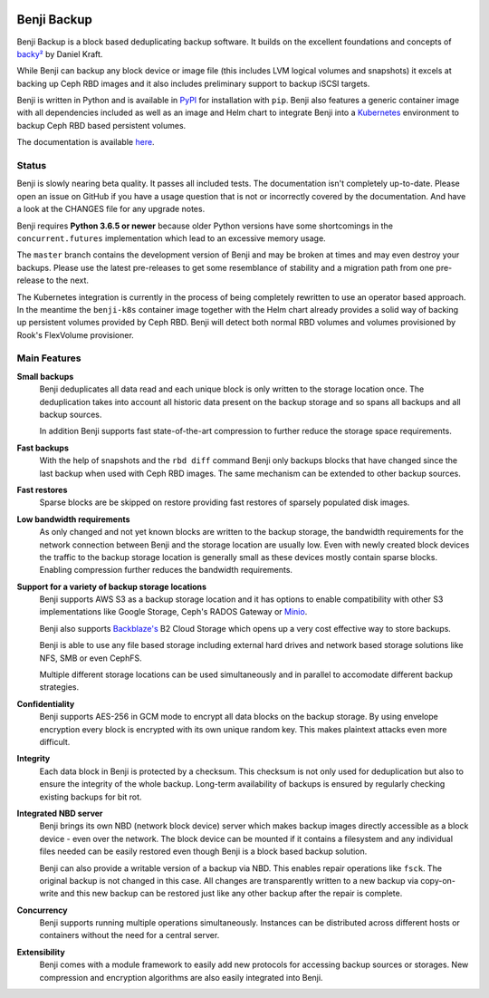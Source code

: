 .. image:: https://img.shields.io/github/workflow/status/elemental-lf/benji/All-in-One/master?style=plastic
    :target: https://github.com/elemental-lf/benji/actions?query=branch%3Amaster

.. image:: https://img.shields.io/pypi/l/benji.svg?style=plastic&label=License
    :target: https://pypi.org/project/benji/

.. image:: https://img.shields.io/pypi/v/benji.svg?style=plastic&label=PyPI%20version
    :target: https://pypi.org/project/benji/

.. image:: https://img.shields.io/pypi/pyversions/benji.svg?style=plastic&label=Supported%20Python%20versions
    :target: https://pypi.org/project/benji/

Benji Backup
============

Benji Backup is a block based deduplicating  backup software. It builds on the
excellent foundations and concepts of `backy² <http://backy2.com/>`_ by Daniel Kraft.

While Benji can backup any block device or image file (this includes LVM logical
volumes and snapshots) it excels at backing up Ceph RBD images and it also includes
preliminary support to backup iSCSI targets.

Benji is written in Python and is available in `PyPI <https://pypi.org/project/benji/>`_
for installation with ``pip``. Benji also features a generic container image with all
dependencies included as well as an image and Helm chart to integrate Benji into a
`Kubernetes <https://kubernetes.io/>`_ environment to backup Ceph RBD based persistent
volumes.

The documentation is available `here <https://benji-backup.me/>`_.

Status
------

Benji is slowly nearing beta quality. It passes all included tests. The
documentation isn't completely up-to-date. Please open an issue on GitHub if you have
a usage question that is not or incorrectly covered by the documentation. And have a
look at the CHANGES file for any upgrade notes.

Benji requires **Python 3.6.5 or newer** because older Python versions
have some shortcomings in the ``concurrent.futures`` implementation which lead to an
excessive memory usage.

The ``master`` branch contains the development version of Benji and may be broken at
times and may even destroy your backups.  Please use the latest pre-releases to get
some resemblance of stability and a migration path from one pre-release to the next.

The Kubernetes integration is currently in the process of being completely rewritten
to use an operator based approach. In the meantime the ``benji-k8s`` container
image together with the Helm chart already provides a solid way of backing up
persistent volumes provided by Ceph RBD. Benji will detect both normal RBD
volumes and volumes provisioned by Rook's FlexVolume provisioner.

Main Features
-------------

**Small backups**
    Benji deduplicates all data read and each unique block is only written
    to the storage location once. The deduplication takes into account all
    historic data present on the backup storage and so spans all backups
    and all backup sources.

    In addition Benji supports fast state-of-the-art compression to further
    reduce the storage space requirements.

**Fast backups**
    With the help of snapshots and the ``rbd diff`` command Benji only
    backups blocks that have changed since the last backup when used with
    Ceph RBD images. The same mechanism can be extended to other backup
    sources.

**Fast restores**
    Sparse blocks are be skipped on restore providing fast restores of sparsely
    populated disk images.

**Low bandwidth requirements**
    As only changed and not yet known blocks are written to the backup storage,
    the bandwidth requirements for the network connection between Benji and the
    storage location are usually low. Even with newly created block devices
    the traffic to the backup storage location is generally small as these devices
    mostly contain sparse blocks. Enabling compression further reduces the bandwidth
    requirements.

**Support for a variety of backup storage locations**
    Benji supports AWS S3 as a backup storage location and it has options to
    enable compatibility with other S3 implementations like Google Storage,
    Ceph's RADOS Gateway or `Minio <https://www.minio.io/>`_.

    Benji also supports `Backblaze's <https://www.backblaze.com/>`_ B2 Cloud
    Storage which opens up a very cost effective way to store backups.

    Benji is able to use any file based storage including external hard drives
    and network based storage solutions like NFS, SMB or even CephFS.

    Multiple different storage locations can be used simultaneously and in
    parallel to accomodate different backup strategies.

**Confidentiality**
    Benji supports AES-256 in GCM mode to encrypt all data blocks on the
    backup storage. By using envelope encryption every block is encrypted with
    its own unique random key. This makes plaintext attacks even more difficult.

**Integrity**
    Each data block in Benji is protected by a checksum. This checksum is not
    only used for deduplication but also to ensure the integrity of the whole
    backup. Long-term availability of backups is ensured by regularly checking
    existing backups for bit rot.

**Integrated NBD server**
    Benji brings its own NBD (network block device) server which makes backup
    images directly accessible as a block device - even over the network. The
    block device can be mounted if it contains a filesystem and any individual
    files needed can be easily restored even though Benji is a block based
    backup solution.

    Benji can also provide a writable version of a backup via NBD. This enables
    repair operations like ``fsck``. The original backup is not changed in this
    case. All changes are transparently written to a new backup via copy-on-write
    and this new backup can be restored just like any other backup after the
    repair is complete.

**Concurrency**
    Benji supports running multiple operations simultaneously. Instances can
    be distributed across different hosts or containers without the need
    for a central server.

**Extensibility**
    Benji comes with a module framework to easily add new protocols for
    accessing backup sources or storages. New compression and encryption
    algorithms are also easily integrated into Benji.
